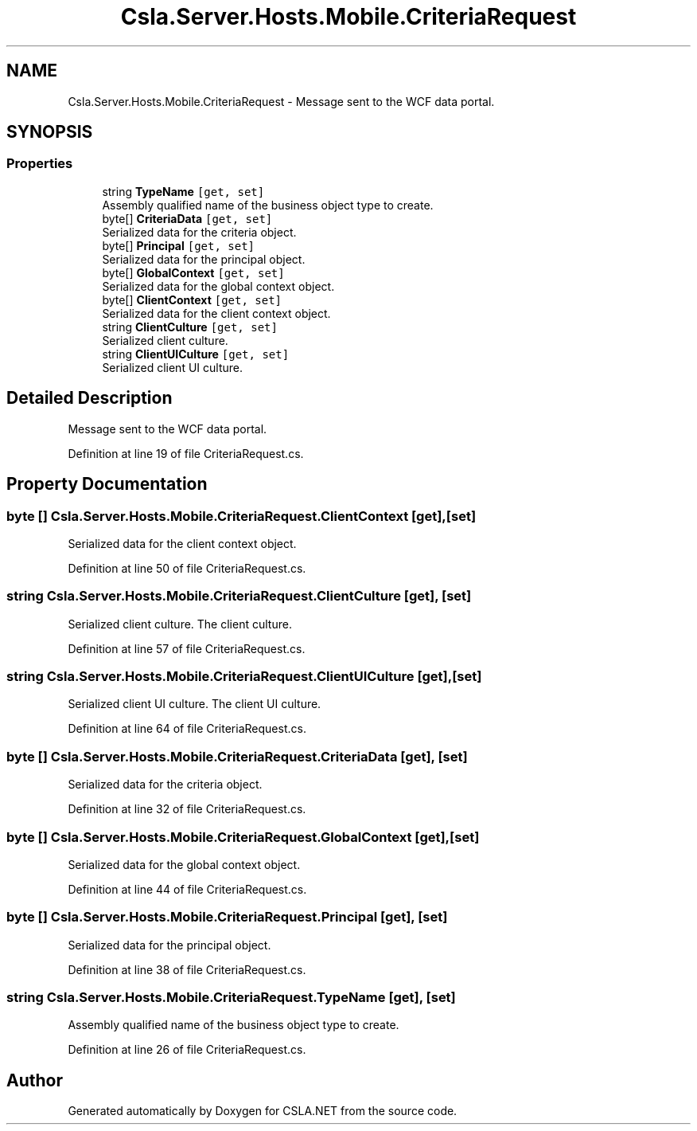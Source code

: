 .TH "Csla.Server.Hosts.Mobile.CriteriaRequest" 3 "Wed Jul 21 2021" "Version 5.4.2" "CSLA.NET" \" -*- nroff -*-
.ad l
.nh
.SH NAME
Csla.Server.Hosts.Mobile.CriteriaRequest \- Message sent to the WCF data portal\&.  

.SH SYNOPSIS
.br
.PP
.SS "Properties"

.in +1c
.ti -1c
.RI "string \fBTypeName\fP\fC [get, set]\fP"
.br
.RI "Assembly qualified name of the business object type to create\&. "
.ti -1c
.RI "byte[] \fBCriteriaData\fP\fC [get, set]\fP"
.br
.RI "Serialized data for the criteria object\&. "
.ti -1c
.RI "byte[] \fBPrincipal\fP\fC [get, set]\fP"
.br
.RI "Serialized data for the principal object\&. "
.ti -1c
.RI "byte[] \fBGlobalContext\fP\fC [get, set]\fP"
.br
.RI "Serialized data for the global context object\&. "
.ti -1c
.RI "byte[] \fBClientContext\fP\fC [get, set]\fP"
.br
.RI "Serialized data for the client context object\&. "
.ti -1c
.RI "string \fBClientCulture\fP\fC [get, set]\fP"
.br
.RI "Serialized client culture\&. "
.ti -1c
.RI "string \fBClientUICulture\fP\fC [get, set]\fP"
.br
.RI "Serialized client UI culture\&. "
.in -1c
.SH "Detailed Description"
.PP 
Message sent to the WCF data portal\&. 


.PP
Definition at line 19 of file CriteriaRequest\&.cs\&.
.SH "Property Documentation"
.PP 
.SS "byte [] Csla\&.Server\&.Hosts\&.Mobile\&.CriteriaRequest\&.ClientContext\fC [get]\fP, \fC [set]\fP"

.PP
Serialized data for the client context object\&. 
.PP
Definition at line 50 of file CriteriaRequest\&.cs\&.
.SS "string Csla\&.Server\&.Hosts\&.Mobile\&.CriteriaRequest\&.ClientCulture\fC [get]\fP, \fC [set]\fP"

.PP
Serialized client culture\&. The client culture\&.
.PP
Definition at line 57 of file CriteriaRequest\&.cs\&.
.SS "string Csla\&.Server\&.Hosts\&.Mobile\&.CriteriaRequest\&.ClientUICulture\fC [get]\fP, \fC [set]\fP"

.PP
Serialized client UI culture\&. The client UI culture\&.
.PP
Definition at line 64 of file CriteriaRequest\&.cs\&.
.SS "byte [] Csla\&.Server\&.Hosts\&.Mobile\&.CriteriaRequest\&.CriteriaData\fC [get]\fP, \fC [set]\fP"

.PP
Serialized data for the criteria object\&. 
.PP
Definition at line 32 of file CriteriaRequest\&.cs\&.
.SS "byte [] Csla\&.Server\&.Hosts\&.Mobile\&.CriteriaRequest\&.GlobalContext\fC [get]\fP, \fC [set]\fP"

.PP
Serialized data for the global context object\&. 
.PP
Definition at line 44 of file CriteriaRequest\&.cs\&.
.SS "byte [] Csla\&.Server\&.Hosts\&.Mobile\&.CriteriaRequest\&.Principal\fC [get]\fP, \fC [set]\fP"

.PP
Serialized data for the principal object\&. 
.PP
Definition at line 38 of file CriteriaRequest\&.cs\&.
.SS "string Csla\&.Server\&.Hosts\&.Mobile\&.CriteriaRequest\&.TypeName\fC [get]\fP, \fC [set]\fP"

.PP
Assembly qualified name of the business object type to create\&. 
.PP
Definition at line 26 of file CriteriaRequest\&.cs\&.

.SH "Author"
.PP 
Generated automatically by Doxygen for CSLA\&.NET from the source code\&.
